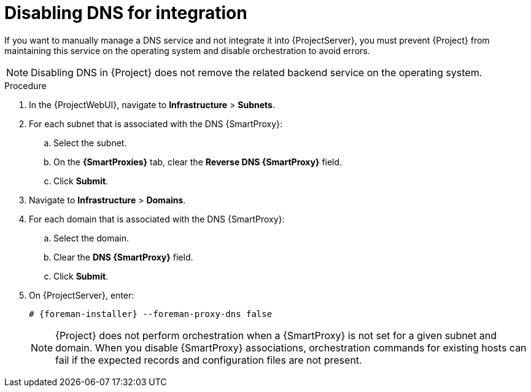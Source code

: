 :_mod-docs-content-type: PROCEDURE

[id="disabling-dns-for-integration"]
= Disabling DNS for integration

If you want to manually manage a DNS service and not integrate it into {ProjectServer}, you must prevent {Project} from maintaining this service on the operating system and disable orchestration to avoid errors.

[NOTE]
====
Disabling DNS in {Project} does not remove the related backend service on the operating system.
====

.Procedure
. In the {ProjectWebUI}, navigate to *Infrastructure* > *Subnets*.
. For each subnet that is associated with the DNS {SmartProxy}:
.. Select the subnet.
.. On the *{SmartProxies}* tab, clear the *Reverse DNS {SmartProxy}* field.
.. Click *Submit*.
. Navigate to *Infrastructure* > *Domains*.
. For each domain that is associated with the DNS {SmartProxy}:
.. Select the domain.
.. Clear the *DNS {SmartProxy}* field.
.. Click *Submit*.
. On {ProjectServer}, enter:
+
[options="nowrap", subs="+quotes,attributes"]
----
# {foreman-installer} --foreman-proxy-dns false
----
+
[NOTE]
====
{Project} does not perform orchestration when a {SmartProxy} is not set for a given subnet and domain.
When you disable {SmartProxy} associations, orchestration commands for existing hosts can fail if the expected records and configuration files are not present.
====
